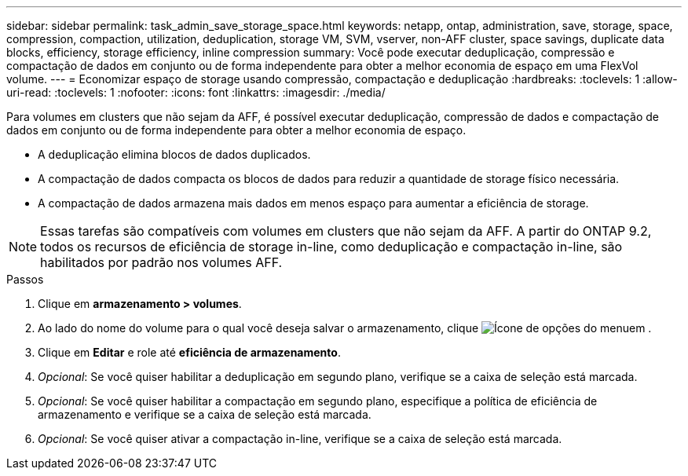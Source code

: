 ---
sidebar: sidebar 
permalink: task_admin_save_storage_space.html 
keywords: netapp, ontap, administration, save, storage, space, compression, compaction, utilization, deduplication, storage VM, SVM, vserver, non-AFF cluster, space savings, duplicate data blocks, efficiency, storage efficiency, inline compression 
summary: Você pode executar deduplicação, compressão e compactação de dados em conjunto ou de forma independente para obter a melhor economia de espaço em uma FlexVol volume. 
---
= Economizar espaço de storage usando compressão, compactação e deduplicação
:hardbreaks:
:toclevels: 1
:allow-uri-read: 
:toclevels: 1
:nofooter: 
:icons: font
:linkattrs: 
:imagesdir: ./media/


[role="lead"]
Para volumes em clusters que não sejam da AFF, é possível executar deduplicação, compressão de dados e compactação de dados em conjunto ou de forma independente para obter a melhor economia de espaço.

* A deduplicação elimina blocos de dados duplicados.
* A compactação de dados compacta os blocos de dados para reduzir a quantidade de storage físico necessária.
* A compactação de dados armazena mais dados em menos espaço para aumentar a eficiência de storage.



NOTE: Essas tarefas são compatíveis com volumes em clusters que não sejam da AFF. A partir do ONTAP 9.2, todos os recursos de eficiência de storage in-line, como deduplicação e compactação in-line, são habilitados por padrão nos volumes AFF.

.Passos
. Clique em *armazenamento > volumes*.
. Ao lado do nome do volume para o qual você deseja salvar o armazenamento, clique image:icon_kabob.gif["Ícone de opções do menu"]em .
. Clique em *Editar* e role até *eficiência de armazenamento*.
. _Opcional_: Se você quiser habilitar a deduplicação em segundo plano, verifique se a caixa de seleção está marcada.
. _Opcional_: Se você quiser habilitar a compactação em segundo plano, especifique a política de eficiência de armazenamento e verifique se a caixa de seleção está marcada.
. _Opcional_: Se você quiser ativar a compactação in-line, verifique se a caixa de seleção está marcada.

